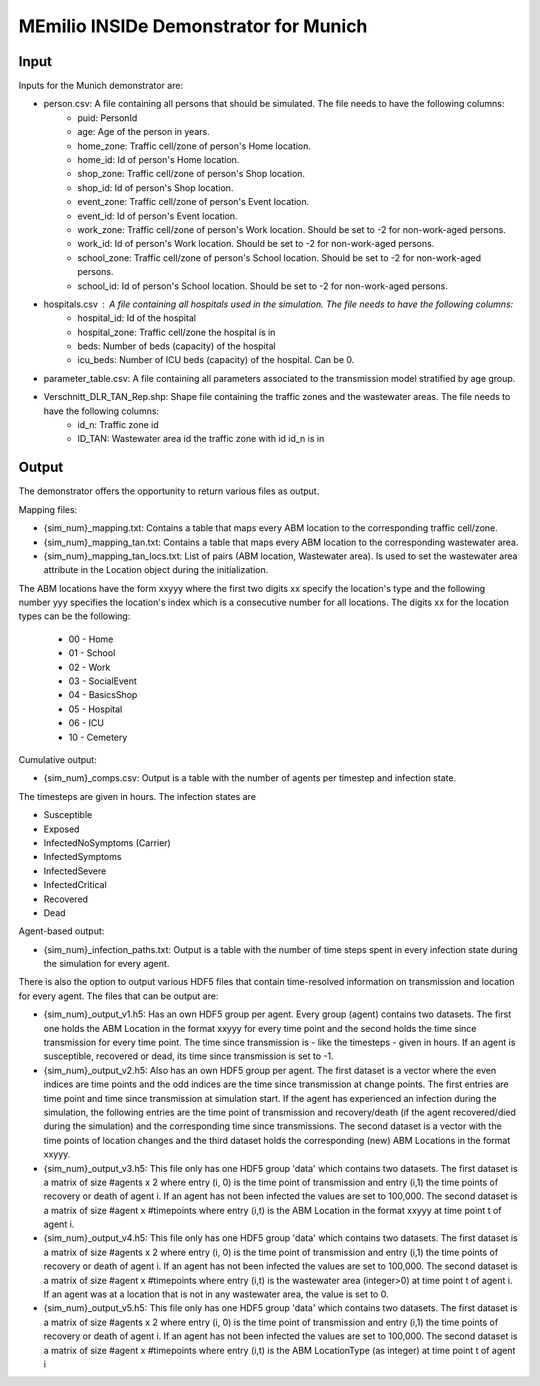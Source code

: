 MEmilio INSIDe Demonstrator for Munich
=======================================

Input
------

Inputs for the Munich demonstrator are:

- person.csv: A file containing all persons that should be simulated. The file needs to have the following columns:
    * puid: PersonId
    * age: Age of the person in years.
    * home_zone: Traffic cell/zone of person's Home location.
    * home_id: Id of person's Home location.
    * shop_zone: Traffic cell/zone of person's Shop location.
    * shop_id: Id of person's Shop location.
    * event_zone: Traffic cell/zone of person's Event location.
    * event_id: Id of person's Event location.
    * work_zone: Traffic cell/zone of person's Work location. Should be set to -2 for non-work-aged persons.
    * work_id: Id of person's Work location. Should be set to -2 for non-work-aged persons.
    * school_zone: Traffic cell/zone of person's School location. Should be set to -2 for non-work-aged persons.
    * school_id: Id of person's School location. Should be set to -2 for non-work-aged persons.

- hospitals.csv : A file containing all hospitals used in the simulation. The file needs to have the following columns:
    * hospital_id: Id of the hospital
    * hospital_zone: Traffic cell/zone the hospital is in
    * beds: Number of beds (capacity) of the hospital
    * icu_beds: Number of ICU beds (capacity) of the hospital. Can be 0.

- parameter_table.csv: A file containing all parameters associated to the transmission model stratified by age group.

- Verschnitt_DLR_TAN_Rep.shp: Shape file containing the traffic zones and the wastewater areas. The file needs to have the following columns:
    * id_n: Traffic zone id
    * ID_TAN: Wastewater area id the traffic zone with id id_n is in

Output
------

The demonstrator offers the opportunity to return various files as output.

Mapping files:

- {sim_num}_mapping.txt: Contains a table that maps every ABM location to the corresponding traffic cell/zone. 

- {sim_num}_mapping_tan.txt: Contains a table that maps every ABM location to the corresponding wastewater area. 

- {sim_num}_mapping_tan_locs.txt: List of pairs (ABM location, Wastewater area). Is used to set the wastewater area attribute in the Location object during the initialization.

The ABM locations have the form xxyyy where the first two digits xx specify the location's type and the following number yyy specifies the location's index which is a consecutive number for all locations.
The digits xx for the location types can be the following:

    * 00 - Home
    * 01 - School
    * 02 - Work
    * 03 - SocialEvent
    * 04 - BasicsShop
    * 05 - Hospital
    * 06 - ICU
    * 10 - Cemetery

Cumulative output:

- {sim_num}_comps.csv: Output is a table with the number of agents per timestep and infection state.
The timesteps are given in hours. The infection states are

- Susceptible
- Exposed
- InfectedNoSymptoms (Carrier)
- InfectedSymptoms
- InfectedSevere
- InfectedCritical
- Recovered
- Dead

Agent-based output:

- {sim_num}_infection_paths.txt: Output is a table with the number of time steps spent in every infection state during the simulation for every agent.

There is also the option to output various HDF5 files that contain time-resolved information on transmission and location for every agent. The files that can be output are:

- {sim_num}_output_v1.h5: Has an own HDF5 group per agent. Every group (agent) contains two datasets. The first one holds the ABM Location in the format xxyyy for every time point and the second holds the time since transmission for every time point. The time since transmission is - like the timesteps - given in hours. If an agent is susceptible, recovered or dead, its time since transmission is set to -1.

- {sim_num}_output_v2.h5: Also has an own HDF5 group per agent. The first dataset is a vector where the even indices are time points and the odd indices are the time since transmission at change points. The first entries are time point and time since transmission at simulation start. If the agent has experienced an infection during the simulation, the following entries are the time point of transmission and recovery/death (if the agent recovered/died during the simulation) and the corresponding time since transmissions. The second dataset is a vector with the time points of location changes and the third dataset holds the corresponding (new) ABM Locations in the format xxyyy.

- {sim_num}_output_v3.h5: This file only has one HDF5 group 'data' which contains two datasets. The first dataset is a matrix of size #agents x 2 where entry (i, 0) is the time point of transmission and entry (i,1) the time points of recovery or death of agent i. If an agent has not been infected the values are set to 100,000. The second dataset is a matrix of size #agent x #timepoints where entry (i,t) is the ABM Location in the format xxyyy at time point t of agent i.

- {sim_num}_output_v4.h5: This file only has one HDF5 group 'data' which contains two datasets. The first dataset is a matrix of size #agents x 2 where entry (i, 0) is the time point of transmission and entry (i,1) the time points of recovery or death of agent i. If an agent has not been infected the values are set to 100,000. The second dataset is a matrix of size #agent x #timepoints where entry (i,t) is the wastewater area (integer>0) at time point t of agent i. If an agent was at a location that is not in any wastewater area, the value is set to 0.

- {sim_num}_output_v5.h5: This file only has one HDF5 group 'data' which contains two datasets. The first dataset is a matrix of size #agents x 2 where entry (i, 0) is the time point of transmission and entry (i,1) the time points of recovery or death of agent i. If an agent has not been infected the values are set to 100,000. The second dataset is a matrix of size #agent x #timepoints where entry (i,t) is the ABM LocationType (as integer) at time point t of agent i



